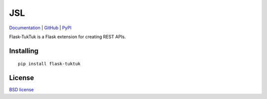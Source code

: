 JSL
===

.. image:: https://travis-ci.org/aromanovich/flask-tuktuk.svg?branch=master
    :target: https://travis-ci.org/aromanovich/flask-tuktuk
    :alt: Build Status

.. image:: https://coveralls.io/repos/aromanovich/flask-tuktuk/badge.svg?branch=master
    :target: https://coveralls.io/r/aromanovich/flask-tuktuk?branch=master
    :alt: Coverage

Documentation_ | GitHub_ |  PyPI_

Flask-TukTuk is a Flask extension for creating REST APIs.

Installing
----------

::

    pip install flask-tuktuk

License
-------

`BSD license`_

.. _Documentation: http://flask-tuktuk.readthedocs.org/
.. _GitHub: https://github.com/aromanovich/flask-tuktuk
.. _PyPI: https://pypi.python.org/pypi/flask-tuktuk
.. _BSD license: https://github.com/aromanovich/flask-tuktuk/blob/master/LICENSE